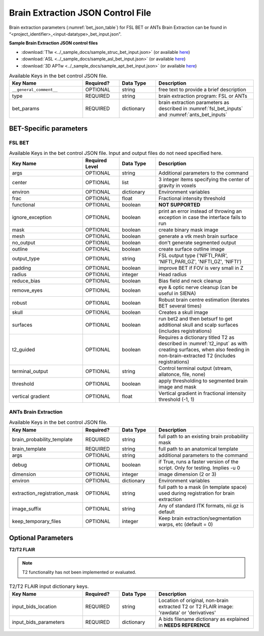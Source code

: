 .. _bet_json:

Brain Extraction JSON Control File
======================

Brain extraction parameters (:numref:`bet_json_table`) for FSL BET or ANTs Brain Extraction can be found in “<project_identifier>_<input-datatype>_bet_input.json". 

.. seealso:: 
  This file contains the inputs described in the nipype python extension manual for `FSL BET <https://nipype.readthedocs.io/en/0.12.0/interfaces/generated/nipype.interfaces.fsl.preprocess.html#bet>`__ 
  or `ANTs Brain Extraction <https://nipype.readthedocs.io/en/latest/api/generated/nipype.interfaces.ants.segmentation.html#brainextraction>`__. 

**Sample Brain Extraction JSON control files**

* :download:`T1w <../_sample_docs/sample_struc_bet_input.json>` (or available `here <https://connect-tutorial.readthedocs.io/en/latest/_downloads/be7dfdc20af8e227afbdca86d697c380/sample_struc_bet_input.json>`__)
* :download:`ASL <../_sample_docs/sample_asl_bet_input.json>` (or available `here <https://connect-tutorial.readthedocs.io/en/latest/_downloads/84e3a18a8ba1dafbf4259a386c529265/sample_asl_bet_input.json>`__)
* :download:`3D APTw <../_sample_docs/sample_apt_bet_input.json>` (or available `here <https://connect-tutorial.readthedocs.io/en/latest/_downloads/21e00d656530cceabc6b9f2d6f030552/sample_apt_bet_input.json>`__)


.. _bet_json_table:

.. list-table:: Available Keys in the bet control JSON file.
    :widths: 30 15 15 40
    :header-rows: 1

    * - **Key Name**
      - **Required?**
      - **Data Type**
      - **Description**
    * - ``__general_comment__``
      - OPTIONAL
      - string
      - free text to provide a brief description
    * - type
      - REQUIRED
      - string
      - brain extraction program: FSL or ANTs
    * - bet_params
      - REQUIRED
      - dictionary
      - brain extraction parameters as described in :numref:`fsl_bet_inputs` and :numref:`ants_bet_inputs`


BET-Specific parameters
-----------------------

FSL BET
^^^^^^^

.. _fsl_bet_inputs:

.. list-table:: Available Keys in the bet control JSON file. Input and output files do not need specified here.
    :widths: 30 15 15 40
    :header-rows: 1

    * - **Key Name**
      - **Required Level**
      - **Data Type**
      - **Description**
    * - args
      - OPTIONAL
      - string
      - Additional parameters to the command
    * - center
      - OPTIONAL
      - list
      - 3 integer items specifying the center of gravity in voxels
    * - environ
      - OPTIONAL
      - dictionary
      - Environment variables
    * - frac
      - OPTIONAL
      - float
      - Fractional intensity threshold
    * - functional
      - OPTIONAL
      - boolean
      - **NOT SUPPORTED**
    * - ignore_exception
      - OPTIONAL
      - boolean
      - print an error instead of throwing an exception in case the interface fails to run
    * - mask
      - OPTIONAL
      - boolean
      - create binary mask image
    * - mesh
      - OPTIONAL
      - boolean
      - generate a vtk mesh brain surface
    * - no_output
      - OPTIONAL
      - boolean
      - don't generate segmented output
    * - outline
      - OPTIONAL
      - boolean
      - create surface outline image
    * - output_type
      - OPTIONAL
      - string
      - FSL output type ('NIFTI_PAIR', 'NIFTI_PARI_GZ', 'NIFTI_GZ', 'NIFTI')
    * - padding
      - OPTIONAL
      - boolean
      - improve BET if FOV is very small in Z
    * - radius
      - OPTIONAL
      - integer
      - Head radius
    * - reduce_bias
      - OPTIONAL
      - boolean
      - Bias field and neck cleanup
    * - remove_eyes
      - OPTIONAL
      - boolean
      - eye & optic nerve cleanup (can be useful in SIENA)
    * - robust
      - OPTIONAL
      - boolean
      - Robust brain centre estimation (iterates BET several times)
    * - skull
      - OPTIONAL
      - boolean
      - Creates a skull image
    * - surfaces
      - OPTIONAL
      - boolean
      - run bet2 and then betsurf to get additional skull and scalp surfaces (includes registrations)
    * - t2_guided
      - OPTIONAL
      - boolean
      - Requires a dictionary titled T2 as described in :numref:`t2_input` as with creating surfaces, when also feeding in non-brain-extracted T2 (includes registrations)
    * - terminal_output
      - OPTIONAL
      - string
      - Control terminal output (stream, allatonce, file, none)
    * - threshold
      - OPTIONAL
      - boolean
      - apply thresholding to segmented brain image and mask
    * - vertical gradient
      - OPTIONAL
      - float
      - Vertical gradient in fractional intensity threshold (-1, 1)


ANTs Brain Extraction
^^^^^^^^^^^^^^^^^^^^^

.. _ants_bet_inputs:

.. list-table:: Available Keys in the bet control JSON file.
    :widths: 30 15 15 40
    :header-rows: 1

    * - **Key Name**
      - **Required?**
      - **Data Type**
      - **Description**
    * - brain_probability_template
      - REQUIRED
      - string
      - full path to an existing brain probability mask
    * - brain_template
      - REQUIRED
      - string
      - full path to an anatomical template
    * - args
      - OPTIONAL
      - string
      - additional parameters to the command
    * - debug
      - OPTIONAL
      - boolean
      - if True, runs a faster version of the script. Only for testing. Implies -u 0
    * - dimension
      - OPTIONAL
      - integer
      - image dimension (2 or 3)
    * - environ
      - OPTIONAL
      - dictionary
      - Environment variables
    * - extraction_registration_mask
      - OPTIONAL
      - string
      - full path to a mask (in template space) used during registration for brain extraction
    * - image_suffix
      - OPTIONAL
      - string
      - Any of standard ITK formats, nii.gz is default
    * - keep_temporary_files
      - OPTIONAL
      - integer
      - Keep brain extraction/segmentation warps, etc (default = 0)


Optional Parameters
-------------------

**T2/T2 FLAIR** 

.. note:: 
    T2 functionality has not been implemented or evaluated.

.. _t2_input:

.. list-table:: T2/T2 FLAIR input dictionary keys.
    :widths: 30 15 15 40
    :header-rows: 1

    * - **Key Name**
      - **Required?**
      - **Data Type**
      - **Description**
    * - input_bids_location
      - REQUIRED
      - string
      - Location of original, non-brain extracted T2 or T2 FLAIR image: 'rawdata' or 'derivatives'
    * - input_bids_parameters
      - REQUIRED
      - dictionary
      - A bids filename dictionary as explained in **NEEDS REFERENCE**

